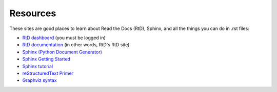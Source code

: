 .. Copyright 2020 Lawrence Livermore National Security, LLC

.. _resources:

=========
Resources
=========

These sites are good places to learn about Read the Docs (RtD), Sphinx, and all the things you can do in .rst files:

* `RtD dashboard <https://readthedocs.org/dashboard/>`_ (you must be logged in)
* `RtD documentation <https://docs.readthedocs.io/en/stable/>`_ (in other words, RtD's RtD site)
* `Sphinx (Python Document Generator) <https://www.sphinx-doc.org/en/master/>`_
* `Sphinx Getting Started <https://www.sphinx-doc.org/en/master/usage/quickstart.html>`_
* `Sphinx tutorial <https://sphinx-tutorial.readthedocs.io/>`_
* `reStructuredText Primer <https://www.sphinx-doc.org/en/master/usage/restructuredtext/basics.html>`_
* `Graphviz syntax <https://rich-iannone.github.io/DiagrammeR/graphviz_and_mermaid.html>`_
